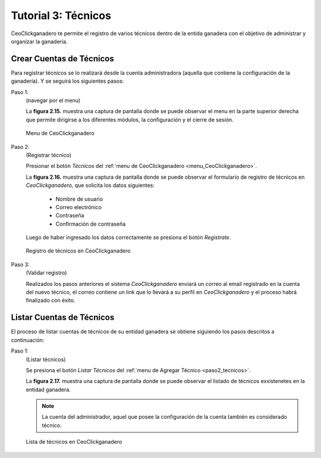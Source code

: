 .. CeoClickganadero documentation master file, created by
   sphinx-quickstart on Sun Oct  5 19:31:55 2014.
   You can adapt this file completely to your liking, but it should at least
   contain the root `toctree` directive.

Tutorial 3: Técnicos
====================

CeoClickganadero te permite el registro de varios técnicos dentro de la entida ganadera con el objetivo de administrar y organizar la ganadería.

Crear Cuentas de Técnicos
-------------------------

Para registrar técnicos se lo realizará desde la cuenta administradora (aquella que contiene la configuración de la ganadería). Y se seguirá los siguientes pasos:

.. _menu_CeoClickganadero:

Paso 1:
	(navegar por el menu)

	La **figura 2.15.** muestra una captura de pantalla donde se puede observar el menu en la parte superior derecha que permite dirigirse a los diferentes módulos, la configuración y el cierre de sesión.

.. figure:: _static/img/menu.png
    :width: 100%

    Menu de CeoClickganadero

.. _paso2_tecnicos:

Paso 2:
	(Registrar técnico)

	Presionar el botón *Técnicos* del :ref:`menu de CeoClickganadero <menu_CeoClickganadero>`.

	La **figura 2.16.** muestra una captura de pantalla donde se puede observar el formulario de registro de técnicos en *CeoClickganadero,* que solicita los datos siguientes:

		- Nombre de usuario
		- Correo electrónico
		- Contraseña
		- Confirmación de contraseña

	Luego de haber ingresado los datos correctamente se presiona el botón *Registrate*.

.. figure:: _static/img/crear_tecnico.png
    :width: 100%

    Registro de técnicos en CeoClickganadero

Paso 3:
	(Validar registro)

	Realizados los pasos anteriores el sistema *CeoClickganadero* enviará un correo al email registrado en la cuenta del nuevo técnico, el correo contiene un link que lo llevará a su perfil en *CeoClickganadero* y el proceso habrá finalizado con éxito.




Listar Cuentas de Técnicos
--------------------------

El proceso de listar cuentas de técnicos de su entidad ganadera se obtiene siguiendo los pasos descritos a continuación:

Paso 1:
	(Listar técnicos)

	Se presiona el botón *Listar Técnicos* del :ref:`menu de Agregar Técnico <paso2_tecnicos>`.

	La **figura 2.17.** muestra una captura de pantalla donde se puede observar el listado de técnicos exxistenetes en la entidad ganadera.

	.. note::
		La cuenta del administrador, aquel que posee la configuración de la cuenta también es considerado técnico.

.. figure:: _static/img/lista_tecnicos.png
    :width: 100%

    Lista de técnicos en CeoClickganadero

